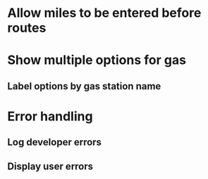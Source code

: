 * Allow miles to be entered before routes
* Show multiple options for gas
** Label options by gas station name
* Error handling
** Log developer errors
** Display user errors
